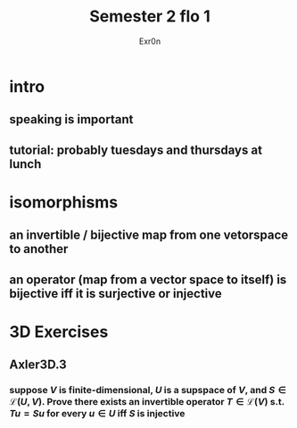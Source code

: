 #+AUTHOR: Exr0n
#+TITLE: Semester 2 flo 1
* intro
** speaking is important
** tutorial: probably tuesdays and thursdays at lunch
* isomorphisms
** an invertible / bijective map from one vetorspace to another
** an operator (map from a vector space to itself) is bijective iff it is surjective or injective
* 3D Exercises
** Axler3D.3
*** suppose $V$ is finite-dimensional, $U$ is a supspace of $V$, and $S \in \mathcal L(U, V)$. Prove there exists an invertible operator $T \in \mathcal L(V)$ s.t. $Tu = Su$ for every $u \in U$ iff $S$ is injective
